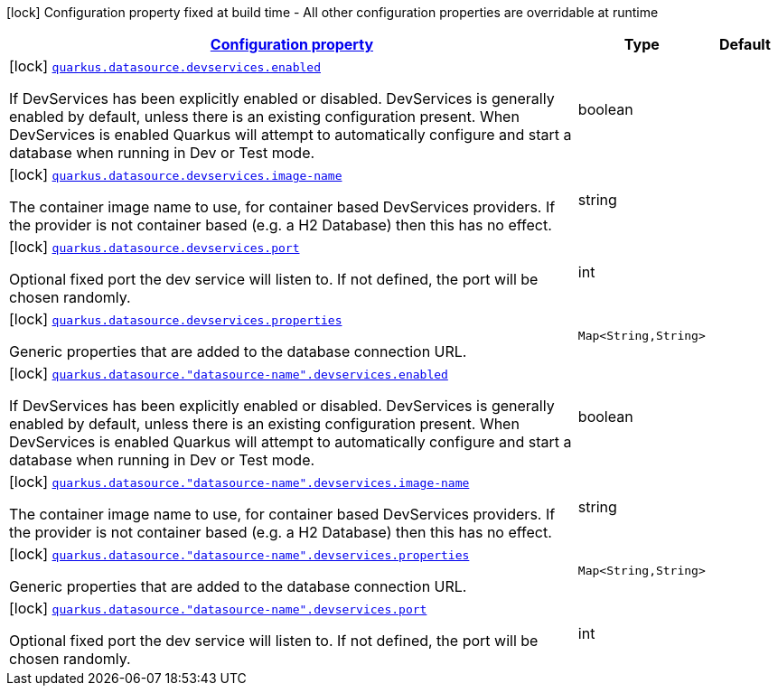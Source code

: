 [.configuration-legend]
icon:lock[title=Fixed at build time] Configuration property fixed at build time - All other configuration properties are overridable at runtime
[.configuration-reference, cols="80,.^10,.^10"]
|===

h|[[quarkus-datasource-config-group-dev-services-build-time-config_configuration]]link:#quarkus-datasource-config-group-dev-services-build-time-config_configuration[Configuration property]

h|Type
h|Default

a|icon:lock[title=Fixed at build time] [[quarkus-datasource-config-group-dev-services-build-time-config_quarkus.datasource.devservices.enabled]]`link:#quarkus-datasource-config-group-dev-services-build-time-config_quarkus.datasource.devservices.enabled[quarkus.datasource.devservices.enabled]`

[.description]
--
If DevServices has been explicitly enabled or disabled. DevServices is generally enabled by default, unless there is an existing configuration present. When DevServices is enabled Quarkus will attempt to automatically configure and start a database when running in Dev or Test mode.
--|boolean 
|


a|icon:lock[title=Fixed at build time] [[quarkus-datasource-config-group-dev-services-build-time-config_quarkus.datasource.devservices.image-name]]`link:#quarkus-datasource-config-group-dev-services-build-time-config_quarkus.datasource.devservices.image-name[quarkus.datasource.devservices.image-name]`

[.description]
--
The container image name to use, for container based DevServices providers. If the provider is not container based (e.g. a H2 Database) then this has no effect.
--|string 
|


a|icon:lock[title=Fixed at build time] [[quarkus-datasource-config-group-dev-services-build-time-config_quarkus.datasource.devservices.port]]`link:#quarkus-datasource-config-group-dev-services-build-time-config_quarkus.datasource.devservices.port[quarkus.datasource.devservices.port]`

[.description]
--
Optional fixed port the dev service will listen to. 
 If not defined, the port will be chosen randomly.
--|int 
|


a|icon:lock[title=Fixed at build time] [[quarkus-datasource-config-group-dev-services-build-time-config_quarkus.datasource.devservices.properties-properties]]`link:#quarkus-datasource-config-group-dev-services-build-time-config_quarkus.datasource.devservices.properties-properties[quarkus.datasource.devservices.properties]`

[.description]
--
Generic properties that are added to the database connection URL.
--|`Map<String,String>` 
|


a|icon:lock[title=Fixed at build time] [[quarkus-datasource-config-group-dev-services-build-time-config_quarkus.datasource.-datasource-name-.devservices.enabled]]`link:#quarkus-datasource-config-group-dev-services-build-time-config_quarkus.datasource.-datasource-name-.devservices.enabled[quarkus.datasource."datasource-name".devservices.enabled]`

[.description]
--
If DevServices has been explicitly enabled or disabled. DevServices is generally enabled by default, unless there is an existing configuration present. When DevServices is enabled Quarkus will attempt to automatically configure and start a database when running in Dev or Test mode.
--|boolean 
|


a|icon:lock[title=Fixed at build time] [[quarkus-datasource-config-group-dev-services-build-time-config_quarkus.datasource.-datasource-name-.devservices.image-name]]`link:#quarkus-datasource-config-group-dev-services-build-time-config_quarkus.datasource.-datasource-name-.devservices.image-name[quarkus.datasource."datasource-name".devservices.image-name]`

[.description]
--
The container image name to use, for container based DevServices providers. If the provider is not container based (e.g. a H2 Database) then this has no effect.
--|string 
|


a|icon:lock[title=Fixed at build time] [[quarkus-datasource-config-group-dev-services-build-time-config_quarkus.datasource.-datasource-name-.devservices.properties-properties]]`link:#quarkus-datasource-config-group-dev-services-build-time-config_quarkus.datasource.-datasource-name-.devservices.properties-properties[quarkus.datasource."datasource-name".devservices.properties]`

[.description]
--
Generic properties that are added to the database connection URL.
--|`Map<String,String>` 
|


a|icon:lock[title=Fixed at build time] [[quarkus-datasource-config-group-dev-services-build-time-config_quarkus.datasource.-datasource-name-.devservices.port]]`link:#quarkus-datasource-config-group-dev-services-build-time-config_quarkus.datasource.-datasource-name-.devservices.port[quarkus.datasource."datasource-name".devservices.port]`

[.description]
--
Optional fixed port the dev service will listen to. 
 If not defined, the port will be chosen randomly.
--|int 
|

|===